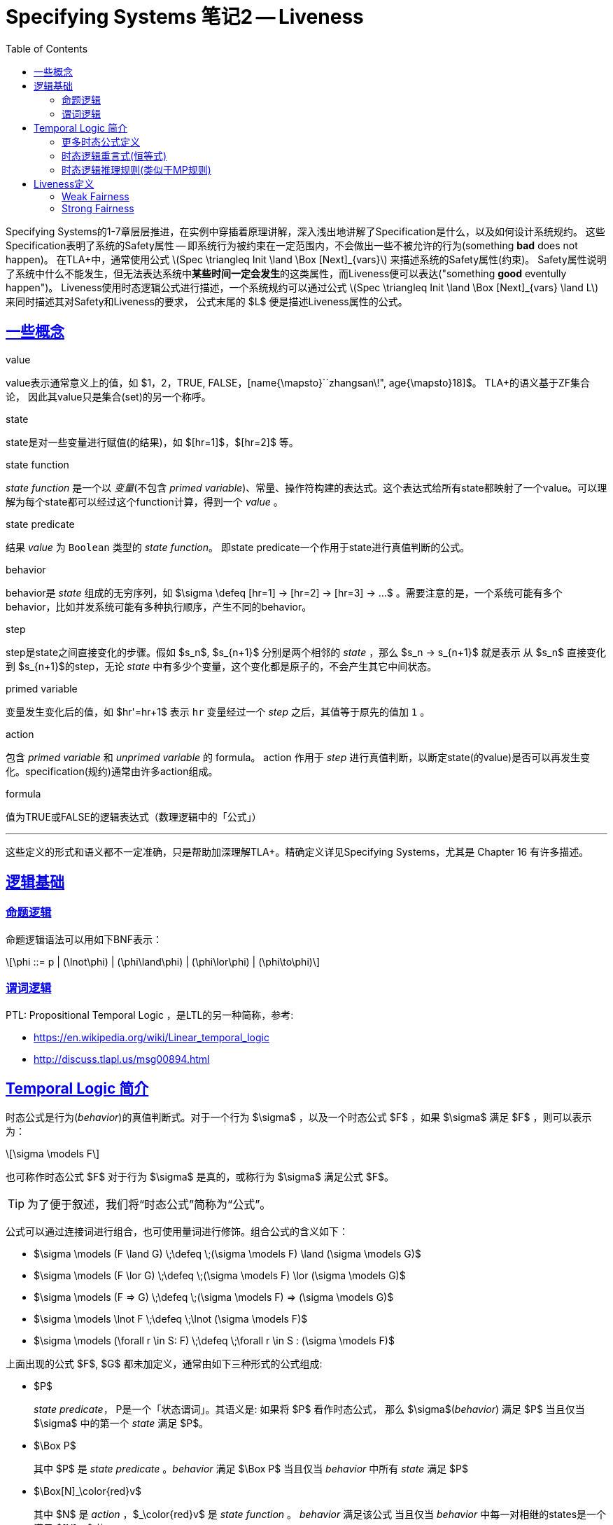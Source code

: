 ////
title: "Specifying Systems 笔记2 Liveness"
date: 2020-09-08T21:00:00+08:00

draft: false
categories: [Formal]
tags: [TLA+]
////

= Specifying Systems 笔记2 -- Liveness 
// Disable wrapping in listing and literal blocks.
:prewrap!:
:toc:
:sectanchors:
:sectlinks:
:icons: font
:logic-ltl-ctl: https://cstheory.stackexchange.com/questions/6735/what-is-the-difference-between-ltl-and-ctl

Specifying Systems的1-7章层层推进，在实例中穿插着原理讲解，深入浅出地讲解了Specification是什么，以及如何设计系统规约。
这些Specification表明了系统的Safety属性 -- 即系统行为被约束在一定范围内，不会做出一些不被允许的行为(something **bad** does not happen)。
在TLA+中，通常使用公式 latexmath:[Spec \triangleq Init \land \Box [Next\]_{vars}] 来描述系统的Safety属性(约束)。
Safety属性说明了系统中什么不能发生，但无法表达系统中**某些时间一定会发生**的这类属性，而Liveness便可以表达("something **good** eventully happen")。
Liveness使用时态逻辑公式进行描述，一个系统规约可以通过公式 latexmath:[Spec \triangleq Init \land \Box [Next\]_{vars} \land L] 来同时描述其对Safety和Liveness的要求，
公式末尾的 $L$ 便是描述Liveness属性的公式。

//<!--more-->

// ++++
// <div style="display: none;">
// <script type="math/tex; mode=document">% <![CDATA[
// \begin{alignat}{1}
// \newcommand{\@w}[1]{\textsf{``{#1}''}}
// \end{alignat} %]]></script>
// </div>
// ++++

++++
<div style="display: none;">
<script type="math/tex; mode=document">% <![CDATA[
\begin{alignat}{1}
\newcommand{\sigman}{\sigma^{+n}}
\newcommand{\mimply}{\Rightarrow}
\newcommand{\eventual}{{\large\diamond}}
\end{alignat} %]]></script>
</div>
++++

== 一些概念

.value
value表示通常意义上的值，如 $1，2，TRUE, FALSE，[name{\mapsto}``zhangsan\!", age{\mapsto}18]$。 TLA+的语义基于ZF集合论， 因此其value只是集合(set)的另一个称呼。
//In ZF set theory, on which the semantics of TLA+ is based, value is just another term for set.)

.state
state是对一些变量进行赋值(的结果)，如 $[hr=1]$，$[hr=2]$ 等。 
//A state is an assignment of values to variables.

.state function
_state function_ 是一个以 _变量_(不包含 _primed variable_)、常量、操作符构建的表达式。这个表达式给所有state都映射了一个value。可以理解为每个state都可以经过这个function计算，得到一个 _value_ 。
//A state function assigns a constant expression to every state.

.state predicate
结果 _value_ 为 `Boolean` 类型的 _state function_。 即state predicate一个作用于state进行真值判断的公式。
//State predicates are actions with no primed variables.
// A state predicate is a formula whose meaning is a predicate (Boolean-valued function) on states.

.behavior
behavior是 _state_ 组成的无穷序列，如 $\sigma \defeq [hr=1] -> [hr=2] -> [hr=3] -> ...$ 。需要注意的是，一个系统可能有多个behavior，比如并发系统可能有多种执行顺序，产生不同的behavior。
// A behavior is an infinite sequence of states; the steps of a behavior are its successive pairs of states.

.step
step是state之间直接变化的步骤。假如 $s_n$, $s_{n+1}$ 分别是两个相邻的 _state_ ，那么 $s_n -> s_{n+1}$ 就是表示 从 $s_n$ 直接变化到 $s_{n+1}$的step，无论 _state_ 中有多少个变量，这个变化都是原子的，不会产生其它中间状态。
//A step is a pair of states.

.primed variable
变量发生变化后的值，如 $hr'=hr+1$ 表示 `hr` 变量经过一个 _step_ 之后，其值等于原先的值加 `1` 。
//Unprimed variables refer to the variables’ values in the first state of the step;
//primed variables refer to their values in the second state.

.action
包含 _primed variable_ 和 _unprimed variable_ 的 formula。 action 作用于 _step_ 进行真值判断，以断定state(的value)是否可以再发生变化。specification(规约)通常由许多action组成。
//In TLA, actions are written as formulas containing primed and unprimed variables.
//An action is a formula whose meaning is a predicate on steps.

.formula
值为TRUE或FALSE的逻辑表达式（数理逻辑中的「公式」）
//We often conflate a formula and its meaning.
//For example, if A is an action, then an A-step is defined to be a step that satisfies A.
//(Formally, the step satisfies the meaning of A, not the formula A.)

---

这些定义的形式和语义都不一定准确，只是帮助加深理解TLA+。精确定义详见Specifying Systems，尤其是 Chapter 16 有许多描述。

== 逻辑基础

=== 命题逻辑

命题逻辑语法可以用如下BNF表示：

[latexmath]
++++
\phi ::= p | (\lnot\phi) | (\phi\land\phi) | (\phi\lor\phi) | (\phi\to\phi)
++++

//自然演绎：
//[latexmath]
//++++
//++++


=== 谓词逻辑

PTL: Propositional Temporal Logic ，是LTL的另一种简称，参考:

* https://en.wikipedia.org/wiki/Linear_temporal_logic
* http://discuss.tlapl.us/msg00894.html

== Temporal Logic 简介

时态公式是行为(_behavior_)的真值判断式。对于一个行为 $\sigma$ ，以及一个时态公式 $F$ ，如果 $\sigma$ 满足 $F$ ，则可以表示为：
[latexmath]
++++
\sigma \models F
++++
也可称作时态公式 $F$ 对于行为 $\sigma$ 是真的，或称行为 $\sigma$ 满足公式 $F$。

TIP: 为了便于叙述，我们将“时态公式”简称为“公式”。

公式可以通过连接词进行组合，也可使用量词进行修饰。组合公式的含义如下：

* $\sigma \models (F \land G) \;\defeq \;(\sigma \models F) \land (\sigma \models G)$
* $\sigma \models (F \lor G) \;\defeq \;(\sigma \models F) \lor (\sigma \models G)$
* $\sigma \models (F => G) \;\defeq \;(\sigma \models F) => (\sigma \models G)$
* $\sigma \models \lnot F \;\defeq \;\lnot (\sigma \models F)$
* $\sigma \models (\forall r \in S: F) \;\defeq \;\forall r \in S : (\sigma \models F)$

上面出现的公式 $F$, $G$ 都未加定义，通常由如下三种形式的公式组成:

* $P$
+
_state predicate_， P是一个「状态谓词」。其语义是: 如果将 $P$ 看作时态公式， 那么 $\sigma$(_behavior_) 满足 $P$ 当且仅当 $\sigma$ 中的第一个 _state_ 满足 $P$。
* $\Box P$
+
其中 $P$ 是 _state predicate_ 。_behavior_ 满足 $\Box P$ 当且仅当 _behavior_ 中所有 _state_ 满足 $P$
* $\Box[N]_\color{red}v$
+
其中 $N$ 是 __action__ ，$_\color{red}v$ 是 __state function__ 。 __behavior__  满足该公式 当且仅当 __behavior__ 中每一对相继的states是一个满足 $[N]_v$ 的step。
+
注意： $[N]_v$ 中的 $_v$ 可以是 __state function__ ，并不限定于 variables（如 $\seq{hr ,\, val}$)。 __state function__ 可以增加 prime 运算符形成 __transition function__ 。$[N]_v$ 等价于 $ N \lor (v' = v)$ 。详见 Spcifying Systems 16.2.3。

这三种公式中，虽然$P$ 是一个 `state predicate`，但可以将其看作是一个没有 `primed variables` 的 action(这种action作用于state得到新的 `state'` 没有改变，即一个stuttering step)。
这样，我们就可以把时态公式归纳为两种形式： $A$ 和 $\Box A$，其中 $A$ 是一个 action。

.语义解释

定义 $\sigma_i$ 是 $\sigma$的第$(i + 1) ^{st}$个state，$\sigma$即是: $\sigma_0\rightarrow\sigma_1\rightarrow\sigma_2\rightarrow\dotsb$。
注意这里的自然语言表述，第一个 state 是 $\sigma_0$ ，$\sigma_0$ 是第一($i+1$)个state。

$\sigma \models A$ 为 `true` 等价于 $\sigma_0\rightarrow\sigma_1$ 是一个 $A$ step。特殊场景: 如果$A$ 是一个 `state predicate` ， 只要 $A$ 对于第一个状态($\sigma_0$)判定为 `true` ，$\sigma_0\rightarrow\sigma_1$就是一个 $A$ step。

$\sigma \models \Box A$ 为 `true` 等价于 所有的step($\sigma_n\rightarrow\sigma_{n+1}$)都是一个 $A$ step。

定义: $\sigma^{+n} \defeq \sigma_n\rightarrow\sigma_{n+1}\rightarrow\sigma_{n+2}\rightarrow\dotsb$，
因此$\sigma_n\rightarrow\sigma_{n+1}$ 是$\sigma^{+n}$的第一个step。 $\sigma \models \Box A$ 为 `true` 等价于 对于所有的 $n$，
$\sigma^{+n} \models A$为 `true` ：

[.text-center]
$\sigma \models \Box A \equiv \forall n \in Nat : \sigma^{+n} \models A$

一个很自然的泛化就是把action $A$ 换成 formula $F$：

[.text-center]
$\sigma \models \Box F \equiv \forall n \in Nat : \sigma^{+n} \models F$

IMPORTANT: 因此，$\sigma$ 满足 $\Box F$ 等价于 所有$\sigma$ 后缀的 $\sigma^{+n}$ 满足 $F$。

示例:

++++
<script type="math/tex; mode=document">% <![CDATA[
\begin{alignat}{1}
&\;\sigma \models \Box((x = 1) \mimply \Box(y > 0)) \\
& \equiv \forall n \in Nat : \sigma^{+n} \models (( x = 1) \mimply \Box (y > 0)) \\
& \equiv \forall n \in Nat : (\sigman \models (x = 1)) \mimply (\sigman \models \Box (y > 0)) \\
& \equiv \forall n \in Nat : (\sigman \models (x = 1)) \mimply (\forall m \in Nat : (\sigman)^{+m} \models (y > 0))
\end{alignat} %]]></script>
++++

=== 更多时态公式定义

* $\eventual F \defeq \neg\Box\neg F$ 
* $F \leadsto G \defeq \Box(F \mimply \eventual G)$
* $\eventual\seq{A}_v \defeq \neg\Box[\neg A]_v$ 
+
公式中A是一个 `action` ，$_v$ 是一个 `state function`，这表示最终某些step是一个改变了$_v$且满足$A$的step。
+
如果定义 $\seq{A}_v \defeq A \land (v' \neq v)$ ，那么也可以理解 $\eventual\seq{A}_v$ 是 $\eventual$ 和 $\seq{A}_v$ 的结合，即最终有一个$\seq{A}_v$ step会发生。(这种理解不是完全正确的，因为 $\seq{A}_v$并不是一个合法的公式，只是一个简写)。
* $\Box\eventual F$ 太好理解，不用解释
* $\eventual\Box F$ 太好理解，不用解释

=== 时态逻辑重言式(恒等式)
* $\Box F \mimply F$
* $\neg\Box F \equiv \eventual\neg F$
* $\Box(F \land G) \equiv (\Box F) \land (\Box G)$
* $\eventual(F \lor G) \equiv (\eventual F) \lor (\eventual G)$
* $\Box\eventual(F \lor G) \equiv (\Box\eventual F) \lor (\Box\eventual G)$
* $\eventual\Box(F \land G) \equiv (\eventual\Box F) \land (\eventual\Box G)$
* $\Box\eventual(\seq{A}_v \lor \seq{B}_v) \equiv (\Box\eventual\seq{A}_v) \lor (\Box\eventual\seq{B}_v)$

=== 时态逻辑推理规则(类似于MP规则)

* 概括(泛化?)规则: $F \mimply \Box F$ ，表示 $F$ 为 `true` 时， $\Box F$为 `true` 。
* 蕴含概括规则: $(F \mimply G) \mimply (\Box F \mimply \Box G)$

需要意与重言式与推理规则的区别。例如，上面的'概括规则'要求 $F$ 为 `true` 时才能推定 $\Box F$，但重言式没有这个要求，因为重言式的语义是永真的。

== Liveness定义

liveness属性可以通过时态逻辑进行描述！

TLA+提供两种标准的(常用的)构建Liveness的符号

=== Weak Fairness

++++
<script type="math/tex; mode=document">% <![CDATA[
\begin{alignat}{1}
& WF_v(A) \defeq \Box(\Box \;ENABLED\seq{A}_v\;\;\;\;\;   & \mimply \;\; & \eventual\seq{A}_v) \\
&\kern{37pt} \equiv \Box\eventual(\neg ENABLED\seq{A}_v)  & \lor         & \Box\eventual\seq{A}_v \\
&\kern{37pt} \equiv \eventual\Box(ENABLED\seq{A}_v)       & \mimply      & \Box\eventual\seq{A}_v
\end{alignat} %]]></script>
<p></p>
++++

这些公式的等价性可以通过时态逻辑和命题逻辑的重言式进行证明。
如果用 $E$ 表示 $ENABLED\seq{A}_v$，用 $A$表示 $\seq{A}_v$。 则可以将 $WF_v(A)$ 可表示为 $\Box(\Box E\mimply\eventual A))$。

=== Strong Fairness

++++
<script type="math/tex; mode=document">% <![CDATA[
\begin{alignat}{1}
&SF_v(A) \defeq \eventual\Box(\neg ENABLED\seq{A}_v) \;\; & \lor  \;\; & \Box\eventual\seq{A}_v \\
&\kern{32pt} \equiv \Box\eventual ENABLED\seq{A}_v & \mimply \;\; & \Box\eventual\seq{A}_v
\end{alignat} %]]></script>
<p></p>
++++

////
== 阅读资料

* Specifying Systems
* tla2-guide
* How to Write a 21st Century Proof
* Safety, Liveness, and Fairness
////
